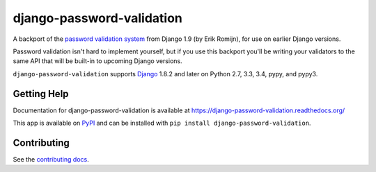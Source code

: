 ==========================
django-password-validation
==========================

.. image:: https://secure.travis-ci.org/orcasgit/django-password-validation.png?branch=master
   :target: http://travis-ci.org/orcasgit/django-password-validation
   :alt: Test status
.. image:: https://coveralls.io/repos/orcasgit/django-password-validation/badge.png?branch=master
   :target: https://coveralls.io/r/orcasgit/django-password-validation
   :alt: Test coverage
.. image:: https://readthedocs.org/projects/django-password-validation/badge/?version=latest
   :target: https://readthedocs.org/projects/django-password-validation/?badge=latest
   :alt: Documentation Status
.. image:: https://badge.fury.io/py/django-password-validation.svg
   :target: https://pypi.python.org/pypi/django-password-validation
   :alt: Latest version

A backport of the `password validation system`_ from Django 1.9 (by Erik
Romijn), for use on earlier Django versions.

Password validation isn't hard to implement yourself, but if you use this
backport you'll be writing your validators to the same API that will be
built-in to upcoming Django versions.

``django-password-validation`` supports `Django`_ 1.8.2 and later on Python
2.7, 3.3, 3.4, pypy, and pypy3.

.. _Django: http://www.djangoproject.com/
.. _password validation system: https://docs.djangoproject.com/en/dev/topics/auth/passwords/#password-validation


Getting Help
============

Documentation for django-password-validation is available at
https://django-password-validation.readthedocs.org/

This app is available on `PyPI`_ and can be installed with ``pip install
django-password-validation``.

.. _PyPI: https://pypi.python.org/pypi/django-password-validation/


Contributing
============

See the `contributing docs`_.

.. _contributing docs: https://github.com/orcasgit/django-password-validation/blob/master/CONTRIBUTING.rst

